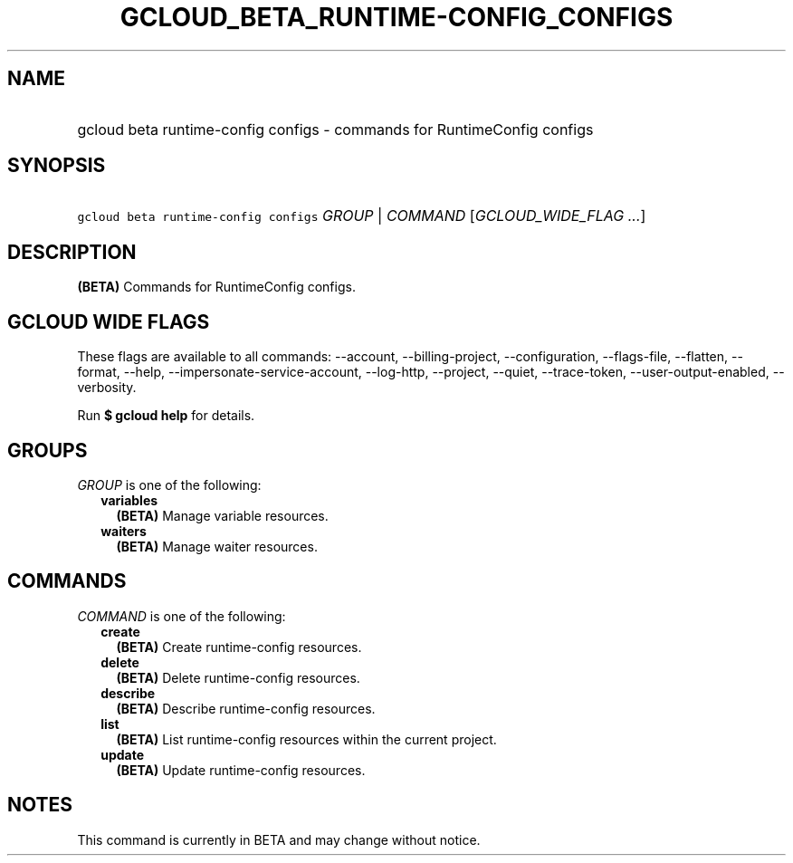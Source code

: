 
.TH "GCLOUD_BETA_RUNTIME\-CONFIG_CONFIGS" 1



.SH "NAME"
.HP
gcloud beta runtime\-config configs \- commands for RuntimeConfig configs



.SH "SYNOPSIS"
.HP
\f5gcloud beta runtime\-config configs\fR \fIGROUP\fR | \fICOMMAND\fR [\fIGCLOUD_WIDE_FLAG\ ...\fR]



.SH "DESCRIPTION"

\fB(BETA)\fR Commands for RuntimeConfig configs.



.SH "GCLOUD WIDE FLAGS"

These flags are available to all commands: \-\-account, \-\-billing\-project,
\-\-configuration, \-\-flags\-file, \-\-flatten, \-\-format, \-\-help,
\-\-impersonate\-service\-account, \-\-log\-http, \-\-project, \-\-quiet,
\-\-trace\-token, \-\-user\-output\-enabled, \-\-verbosity.

Run \fB$ gcloud help\fR for details.



.SH "GROUPS"

\f5\fIGROUP\fR\fR is one of the following:

.RS 2m
.TP 2m
\fBvariables\fR
\fB(BETA)\fR Manage variable resources.

.TP 2m
\fBwaiters\fR
\fB(BETA)\fR Manage waiter resources.


.RE
.sp

.SH "COMMANDS"

\f5\fICOMMAND\fR\fR is one of the following:

.RS 2m
.TP 2m
\fBcreate\fR
\fB(BETA)\fR Create runtime\-config resources.

.TP 2m
\fBdelete\fR
\fB(BETA)\fR Delete runtime\-config resources.

.TP 2m
\fBdescribe\fR
\fB(BETA)\fR Describe runtime\-config resources.

.TP 2m
\fBlist\fR
\fB(BETA)\fR List runtime\-config resources within the current project.

.TP 2m
\fBupdate\fR
\fB(BETA)\fR Update runtime\-config resources.


.RE
.sp

.SH "NOTES"

This command is currently in BETA and may change without notice.

